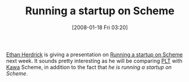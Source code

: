 #+POSTID: 32
#+DATE: [2008-01-18 Fri 03:20]
#+OPTIONS: toc:nil num:nil todo:nil pri:nil tags:nil ^:nil TeX:nil
#+CATEGORY: Link
#+TAGS: Lisp, Programming Language, Scheme
#+TITLE: Running a startup on Scheme

[[http://herdrick.blogspot.com/][Ethan Herdrick]] is giving a presentation on [[http://upcoming.yahoo.com/event/408750/?ps=5][Running a startup on Scheme]] next week. It sounds pretty interesting as he will be comparing [[http://www.plt-scheme.org/][PLT]] with [[http://www.gnu.org/software/kawa/][Kawa]] Scheme, in addition to the fact that /he is running a startup on Scheme/.



